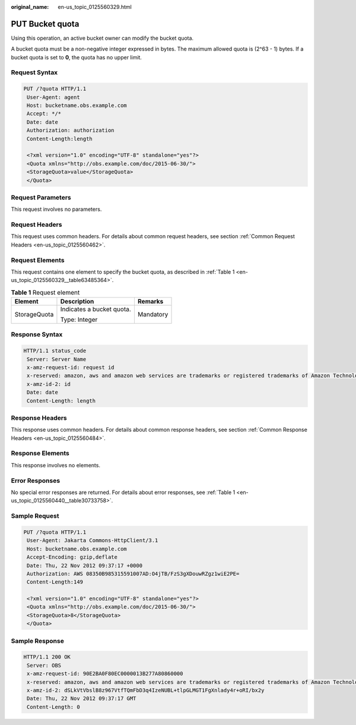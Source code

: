 :original_name: en-us_topic_0125560329.html

.. _en-us_topic_0125560329:

PUT Bucket quota
================

Using this operation, an active bucket owner can modify the bucket quota.

A bucket quota must be a non-negative integer expressed in bytes. The maximum allowed quota is (2^63 - 1) bytes. If a bucket quota is set to **0**, the quota has no upper limit.

Request Syntax
--------------

.. code-block:: text

   PUT /?quota HTTP/1.1
    User-Agent: agent
    Host: bucketname.obs.example.com
    Accept: */*
    Date: date
    Authorization: authorization
    Content-Length:length

    <?xml version="1.0" encoding="UTF-8" standalone="yes"?>
    <Quota xmlns="http://obs.example.com/doc/2015-06-30/">
    <StorageQuota>value</StorageQuota>
    </Quota>

Request Parameters
------------------

This request involves no parameters.

Request Headers
---------------

This request uses common headers. For details about common request headers, see section :ref:`Common Request Headers <en-us_topic_0125560462>`.

Request Elements
----------------

This request contains one element to specify the bucket quota, as described in :ref:`Table 1 <en-us_topic_0125560329__table63485364>`.

.. _en-us_topic_0125560329__table63485364:

.. table:: **Table 1** Request element

   +-----------------------+---------------------------+-----------------------+
   | Element               | Description               | Remarks               |
   +=======================+===========================+=======================+
   | StorageQuota          | Indicates a bucket quota. | Mandatory             |
   |                       |                           |                       |
   |                       | Type: Integer             |                       |
   +-----------------------+---------------------------+-----------------------+

Response Syntax
---------------

.. code-block::

   HTTP/1.1 status_code
    Server: Server Name
    x-amz-request-id: request id
    x-reserved: amazon, aws and amazon web services are trademarks or registered trademarks of Amazon Technologies, Inc
    x-amz-id-2: id
    Date: date
    Content-Length: length

Response Headers
----------------

This response uses common headers. For details about common response headers, see section :ref:`Common Response Headers <en-us_topic_0125560484>`.

Response Elements
-----------------

This response involves no elements.

Error Responses
---------------

No special error responses are returned. For details about error responses, see :ref:`Table 1 <en-us_topic_0125560440__table30733758>`.

Sample Request
--------------

.. code-block:: text

   PUT /?quota HTTP/1.1
    User-Agent: Jakarta Commons-HttpClient/3.1
    Host: bucketname.obs.example.com
    Accept-Encoding: gzip,deflate
    Date: Thu, 22 Nov 2012 09:37:17 +0000
    Authorization: AWS 08350B985315591007AD:O4jTB/FzS3gXDouwRZgz1wiE2PE=
    Content-Length:149

    <?xml version="1.0" encoding="UTF-8" standalone="yes"?>
    <Quota xmlns="http://obs.example.com/doc/2015-06-30/">
    <StorageQuota>8</StorageQuota>
    </Quota>

Sample Response
---------------

.. code-block::

   HTTP/1.1 200 OK
    Server: OBS
    x-amz-request-id: 90E2BA0F80EC0000013B277A80860000
    x-reserved: amazon, aws and amazon web services are trademarks or registered trademarks of Amazon Technologies, Inc
    x-amz-id-2: dSLkVtVbslB8z967VtfTQmFbD3q4IzeNUBL+tlpGLMGT1FgXnlady4r+oRI/bx2y
    Date: Thu, 22 Nov 2012 09:37:17 GMT
    Content-Length: 0
